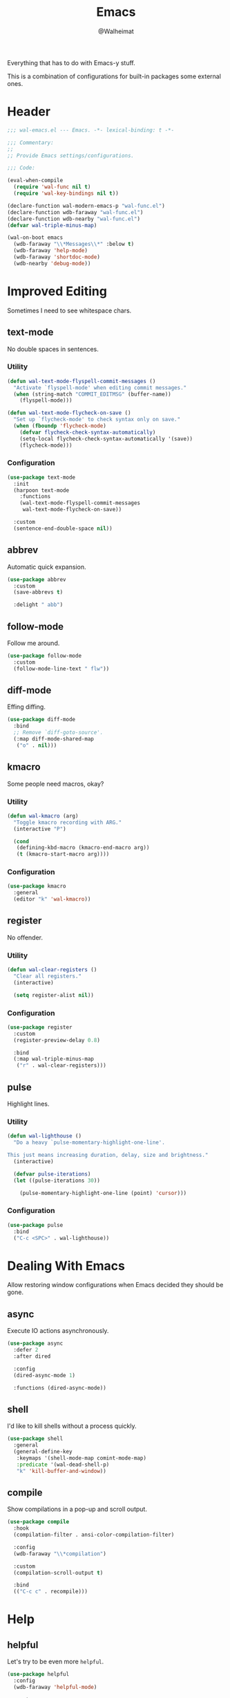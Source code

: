 #+TITLE: Emacs
#+AUTHOR: @Walheimat
#+PROPERTY: header-args:emacs-lisp :tangle (expand-file-name "wal-emacs.el" wal-emacs-config-build-path)

Everything that has to do with Emacs-y stuff.

This is a combination of configurations for built-in packages some
external ones.

* Header
:PROPERTIES:
:VISIBILITY: folded
:END:

#+BEGIN_SRC emacs-lisp
;;; wal-emacs.el --- Emacs. -*- lexical-binding: t -*-

;;; Commentary:
;;
;; Provide Emacs settings/configurations.

;;; Code:

(eval-when-compile
  (require 'wal-func nil t)
  (require 'wal-key-bindings nil t))

(declare-function wal-modern-emacs-p "wal-func.el")
(declare-function wdb-faraway "wal-func.el")
(declare-function wdb-nearby "wal-func.el")
(defvar wal-triple-minus-map)

(wal-on-boot emacs
  (wdb-faraway "\\*Messages\\*" :below t)
  (wdb-faraway 'help-mode)
  (wdb-faraway 'shortdoc-mode)
  (wdb-nearby 'debug-mode))
#+END_SRC

* Improved Editing

Sometimes I need to see whitespace chars.

** text-mode
:PROPERTIES:
:UNNUMBERED: t
:END:

No double spaces in sentences.

*** Utility

#+BEGIN_SRC emacs-lisp
(defun wal-text-mode-flyspell-commit-messages ()
  "Activate `flyspell-mode' when editing commit messages."
  (when (string-match "COMMIT_EDITMSG" (buffer-name))
    (flyspell-mode)))

(defun wal-text-mode-flycheck-on-save ()
  "Set up `flycheck-mode' to check syntax only on save."
  (when (fboundp 'flycheck-mode)
    (defvar flycheck-check-syntax-automatically)
    (setq-local flycheck-check-syntax-automatically '(save))
    (flycheck-mode)))
#+END_SRC

*** Configuration

#+BEGIN_SRC emacs-lisp
(use-package text-mode
  :init
  (harpoon text-mode
    :functions
    (wal-text-mode-flyspell-commit-messages
     wal-text-mode-flycheck-on-save))

  :custom
  (sentence-end-double-space nil))
#+END_SRC

** abbrev
:PROPERTIES:
:UNNUMBERED: t
:END:

Automatic quick expansion.

#+BEGIN_SRC emacs-lisp
(use-package abbrev
  :custom
  (save-abbrevs t)

  :delight " abb")
#+END_SRC

** follow-mode
:PROPERTIES:
:UNNUMBERED: t
:END:

Follow me around.

#+begin_src emacs-lisp
(use-package follow-mode
  :custom
  (follow-mode-line-text " flw"))
#+end_src

** diff-mode
:PROPERTIES:
:UNNUMBERED: t
:END:

Effing diffing.

#+BEGIN_SRC emacs-lisp
(use-package diff-mode
  :bind
  ;; Remove `diff-goto-source'.
  (:map diff-mode-shared-map
   ("o" . nil)))
#+END_SRC

** kmacro
:PROPERTIES:
:UNNUMBERED: t
:END:

Some people need macros, okay?

*** Utility

#+BEGIN_SRC emacs-lisp
(defun wal-kmacro (arg)
  "Toggle kmacro recording with ARG."
  (interactive "P")

  (cond
   (defining-kbd-macro (kmacro-end-macro arg))
   (t (kmacro-start-macro arg))))
#+END_SRC

*** Configuration

#+BEGIN_SRC emacs-lisp
(use-package kmacro
  :general
  (editor "k" 'wal-kmacro))
#+END_SRC

** register
:PROPERTIES:
:UNNUMBERED: t
:END:

No offender.

*** Utility

#+BEGIN_SRC emacs-lisp
(defun wal-clear-registers ()
  "Clear all registers."
  (interactive)

  (setq register-alist nil))
#+END_SRC

*** Configuration

#+BEGIN_SRC emacs-lisp
(use-package register
  :custom
  (register-preview-delay 0.8)

  :bind
  (:map wal-triple-minus-map
   ("r" . wal-clear-registers)))
#+END_SRC

** pulse
:PROPERTIES:
:UNNUMBERED: t
:END:

Highlight lines.

*** Utility

#+BEGIN_SRC emacs-lisp
(defun wal-lighthouse ()
  "Do a heavy `pulse-momentary-highlight-one-line'.

This just means increasing duration, delay, size and brightness."
  (interactive)

  (defvar pulse-iterations)
  (let ((pulse-iterations 30))

    (pulse-momentary-highlight-one-line (point) 'cursor)))
#+END_SRC

*** Configuration

#+BEGIN_SRC emacs-lisp
(use-package pulse
  :bind
  ("C-c <SPC>" . wal-lighthouse))
#+END_SRC

* Dealing With Emacs

Allow restoring window configurations when Emacs decided they should
be gone.

** async
:PROPERTIES:
:UNNUMBERED: t
:END:

Execute IO actions asynchronously.

#+BEGIN_SRC emacs-lisp
(use-package async
  :defer 2
  :after dired

  :config
  (dired-async-mode 1)

  :functions (dired-async-mode))
#+END_SRC

** shell
:PROPERTIES:
:UNNUMBERED: t
:END:

I'd like to kill shells without a process quickly.

#+BEGIN_SRC emacs-lisp
(use-package shell
  :general
  (general-define-key
   :keymaps '(shell-mode-map comint-mode-map)
   :predicate '(wal-dead-shell-p)
   "k" 'kill-buffer-and-window))
#+END_SRC

** compile
:PROPERTIES:
:UNNUMBERED: t
:END:

Show compilations in a pop-up and scroll output.

#+BEGIN_SRC emacs-lisp
(use-package compile
  :hook
  (compilation-filter . ansi-color-compilation-filter)

  :config
  (wdb-faraway "\\*compilation")

  :custom
  (compilation-scroll-output t)

  :bind
  (("C-c c" . recompile)))
#+END_SRC

* Help

** helpful
:PROPERTIES:
:UNNUMBERED: t
:END:

Let's try to be even more =helpful=.

#+BEGIN_SRC emacs-lisp
(use-package helpful
  :config
  (wdb-faraway 'helpful-mode)

  :custom
  (helpful-max-buffers 3)

  :bind
  (([remap describe-command] . helpful-command)
   ([remap describe-function] . helpful-function)
   ([remap describe-key] . helpful-key)
   ([remap describe-variable] . helpful-variable)
   ([remap describe-symbol] . helpful-symbol)

   :map help-map
   ("M" . helpful-macro)
   ("C-x" . helpful-kill-buffers)

   :map helpful-mode-map
   ("k" . kill-buffer-and-window))

  :defines (helpful-mode-map))
#+END_SRC

* Look-Up

** bookmark
:PROPERTIES:
:UNNUMBERED: t
:END:

Leave a bookmark why don't you.

#+BEGIN_SRC emacs-lisp
(use-package bookmark
  :init
  (that-key "bookmark" :key "C-c m")

  :config
  (wdb-nearby "\\*Bookmark Annotation\\*" :side 'left :no-other t)

  :custom
  (bookmark-use-annotations t)
  (bookmark-menu-confirm-deletion t)

  :bind-keymap
  (("C-c m" . bookmark-map))

  :bind
  (:map bookmark-map
   ("l" . bookmark-bmenu-list)
   ("L" . bookmark-load)))
#+END_SRC

** calc
:PROPERTIES:
:UNNUMBERED: t
:END:

Quick calculations.

#+BEGIN_SRC emacs-lisp
(use-package calc
  :bind
  ("C-c q" . quick-calc))
#+END_SRC

* Additional Info Display

** eldoc
:PROPERTIES:
:UNNUMBERED: t
:END:

Contextual information. Package =lsp-mode= use =eldoc= extensively.

#+BEGIN_SRC emacs-lisp
(use-package eldoc
  :custom
  (eldoc-idle-delay 0.2)
  (eldoc-echo-area-prefer-doc-buffer 'maybe)
  (eldoc-echo-area-display-truncation-message nil)

  :delight " eld")
#+END_SRC

** hl-line
:PROPERTIES:
:UNNUMBERED: t
:END:

Highlighting the current line.

#+BEGIN_SRC emacs-lisp
(use-package hl-line
  :hook
  ((tablist-minor-mode
    tabulated-list-mode
    dired-mode) . hl-line-mode))
#+END_SRC

* Footer
:PROPERTIES:
:VISIBILITY: folded
:END:

#+BEGIN_SRC emacs-lisp
(provide 'wal-emacs)

;;; wal-emacs.el ends here
#+END_SRC
